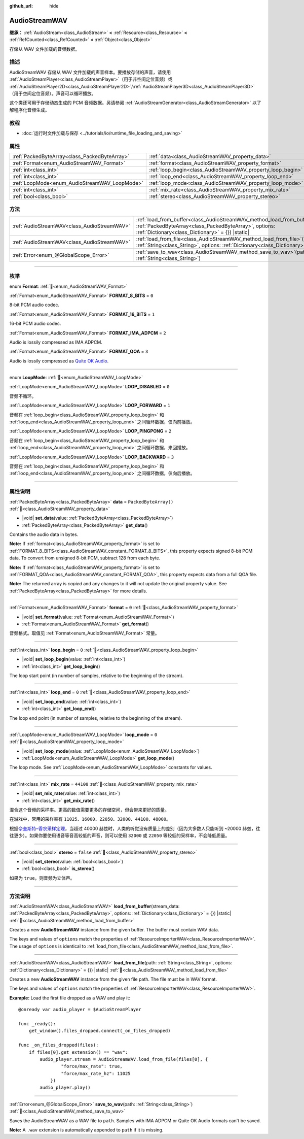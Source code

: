 :github_url: hide

.. DO NOT EDIT THIS FILE!!!
.. Generated automatically from Godot engine sources.
.. Generator: https://github.com/godotengine/godot/tree/master/doc/tools/make_rst.py.
.. XML source: https://github.com/godotengine/godot/tree/master/doc/classes/AudioStreamWAV.xml.

.. _class_AudioStreamWAV:

AudioStreamWAV
==============

**继承：** :ref:`AudioStream<class_AudioStream>` **<** :ref:`Resource<class_Resource>` **<** :ref:`RefCounted<class_RefCounted>` **<** :ref:`Object<class_Object>`

存储从 WAV 文件加载的音频数据。

.. rst-class:: classref-introduction-group

描述
----

AudioStreamWAV 存储从 WAV 文件加载的声音样本。要播放存储的声音，请使用 :ref:`AudioStreamPlayer<class_AudioStreamPlayer>`\ （用于非空间定位音频）或 :ref:`AudioStreamPlayer2D<class_AudioStreamPlayer2D>`/:ref:`AudioStreamPlayer3D<class_AudioStreamPlayer3D>`\ （用于空间定位音频）。声音可以循环播放。

这个类还可用于存储动态生成的 PCM 音频数据。另请参阅 :ref:`AudioStreamGenerator<class_AudioStreamGenerator>` 以了解程序化音频生成。

.. rst-class:: classref-introduction-group

教程
----

- :doc:`运行时文件加载与保存 <../tutorials/io/runtime_file_loading_and_saving>`

.. rst-class:: classref-reftable-group

属性
----

.. table::
   :widths: auto

   +-----------------------------------------------+-------------------------------------------------------------+-----------------------+
   | :ref:`PackedByteArray<class_PackedByteArray>` | :ref:`data<class_AudioStreamWAV_property_data>`             | ``PackedByteArray()`` |
   +-----------------------------------------------+-------------------------------------------------------------+-----------------------+
   | :ref:`Format<enum_AudioStreamWAV_Format>`     | :ref:`format<class_AudioStreamWAV_property_format>`         | ``0``                 |
   +-----------------------------------------------+-------------------------------------------------------------+-----------------------+
   | :ref:`int<class_int>`                         | :ref:`loop_begin<class_AudioStreamWAV_property_loop_begin>` | ``0``                 |
   +-----------------------------------------------+-------------------------------------------------------------+-----------------------+
   | :ref:`int<class_int>`                         | :ref:`loop_end<class_AudioStreamWAV_property_loop_end>`     | ``0``                 |
   +-----------------------------------------------+-------------------------------------------------------------+-----------------------+
   | :ref:`LoopMode<enum_AudioStreamWAV_LoopMode>` | :ref:`loop_mode<class_AudioStreamWAV_property_loop_mode>`   | ``0``                 |
   +-----------------------------------------------+-------------------------------------------------------------+-----------------------+
   | :ref:`int<class_int>`                         | :ref:`mix_rate<class_AudioStreamWAV_property_mix_rate>`     | ``44100``             |
   +-----------------------------------------------+-------------------------------------------------------------+-----------------------+
   | :ref:`bool<class_bool>`                       | :ref:`stereo<class_AudioStreamWAV_property_stereo>`         | ``false``             |
   +-----------------------------------------------+-------------------------------------------------------------+-----------------------+

.. rst-class:: classref-reftable-group

方法
----

.. table::
   :widths: auto

   +---------------------------------------------+-------------------------------------------------------------------------------------------------------------------------------------------------------------------------------------------------------+
   | :ref:`AudioStreamWAV<class_AudioStreamWAV>` | :ref:`load_from_buffer<class_AudioStreamWAV_method_load_from_buffer>`\ (\ stream_data\: :ref:`PackedByteArray<class_PackedByteArray>`, options\: :ref:`Dictionary<class_Dictionary>` = {}\ ) |static| |
   +---------------------------------------------+-------------------------------------------------------------------------------------------------------------------------------------------------------------------------------------------------------+
   | :ref:`AudioStreamWAV<class_AudioStreamWAV>` | :ref:`load_from_file<class_AudioStreamWAV_method_load_from_file>`\ (\ path\: :ref:`String<class_String>`, options\: :ref:`Dictionary<class_Dictionary>` = {}\ ) |static|                              |
   +---------------------------------------------+-------------------------------------------------------------------------------------------------------------------------------------------------------------------------------------------------------+
   | :ref:`Error<enum_@GlobalScope_Error>`       | :ref:`save_to_wav<class_AudioStreamWAV_method_save_to_wav>`\ (\ path\: :ref:`String<class_String>`\ )                                                                                                 |
   +---------------------------------------------+-------------------------------------------------------------------------------------------------------------------------------------------------------------------------------------------------------+

.. rst-class:: classref-section-separator

----

.. rst-class:: classref-descriptions-group

枚举
----

.. _enum_AudioStreamWAV_Format:

.. rst-class:: classref-enumeration

enum **Format**: :ref:`🔗<enum_AudioStreamWAV_Format>`

.. _class_AudioStreamWAV_constant_FORMAT_8_BITS:

.. rst-class:: classref-enumeration-constant

:ref:`Format<enum_AudioStreamWAV_Format>` **FORMAT_8_BITS** = ``0``

8-bit PCM audio codec.

.. _class_AudioStreamWAV_constant_FORMAT_16_BITS:

.. rst-class:: classref-enumeration-constant

:ref:`Format<enum_AudioStreamWAV_Format>` **FORMAT_16_BITS** = ``1``

16-bit PCM audio codec.

.. _class_AudioStreamWAV_constant_FORMAT_IMA_ADPCM:

.. rst-class:: classref-enumeration-constant

:ref:`Format<enum_AudioStreamWAV_Format>` **FORMAT_IMA_ADPCM** = ``2``

Audio is lossily compressed as IMA ADPCM.

.. _class_AudioStreamWAV_constant_FORMAT_QOA:

.. rst-class:: classref-enumeration-constant

:ref:`Format<enum_AudioStreamWAV_Format>` **FORMAT_QOA** = ``3``

Audio is lossily compressed as `Quite OK Audio <https://qoaformat.org/>`__.

.. rst-class:: classref-item-separator

----

.. _enum_AudioStreamWAV_LoopMode:

.. rst-class:: classref-enumeration

enum **LoopMode**: :ref:`🔗<enum_AudioStreamWAV_LoopMode>`

.. _class_AudioStreamWAV_constant_LOOP_DISABLED:

.. rst-class:: classref-enumeration-constant

:ref:`LoopMode<enum_AudioStreamWAV_LoopMode>` **LOOP_DISABLED** = ``0``

音频不循环。

.. _class_AudioStreamWAV_constant_LOOP_FORWARD:

.. rst-class:: classref-enumeration-constant

:ref:`LoopMode<enum_AudioStreamWAV_LoopMode>` **LOOP_FORWARD** = ``1``

音频在 :ref:`loop_begin<class_AudioStreamWAV_property_loop_begin>` 和 :ref:`loop_end<class_AudioStreamWAV_property_loop_end>` 之间循环数据，仅向前播放。

.. _class_AudioStreamWAV_constant_LOOP_PINGPONG:

.. rst-class:: classref-enumeration-constant

:ref:`LoopMode<enum_AudioStreamWAV_LoopMode>` **LOOP_PINGPONG** = ``2``

音频在 :ref:`loop_begin<class_AudioStreamWAV_property_loop_begin>` 和 :ref:`loop_end<class_AudioStreamWAV_property_loop_end>` 之间循环数据，来回播放。

.. _class_AudioStreamWAV_constant_LOOP_BACKWARD:

.. rst-class:: classref-enumeration-constant

:ref:`LoopMode<enum_AudioStreamWAV_LoopMode>` **LOOP_BACKWARD** = ``3``

音频在 :ref:`loop_begin<class_AudioStreamWAV_property_loop_begin>` 和 :ref:`loop_end<class_AudioStreamWAV_property_loop_end>` 之间循环数据，仅向后播放。

.. rst-class:: classref-section-separator

----

.. rst-class:: classref-descriptions-group

属性说明
--------

.. _class_AudioStreamWAV_property_data:

.. rst-class:: classref-property

:ref:`PackedByteArray<class_PackedByteArray>` **data** = ``PackedByteArray()`` :ref:`🔗<class_AudioStreamWAV_property_data>`

.. rst-class:: classref-property-setget

- |void| **set_data**\ (\ value\: :ref:`PackedByteArray<class_PackedByteArray>`\ )
- :ref:`PackedByteArray<class_PackedByteArray>` **get_data**\ (\ )

Contains the audio data in bytes.

\ **Note:** If :ref:`format<class_AudioStreamWAV_property_format>` is set to :ref:`FORMAT_8_BITS<class_AudioStreamWAV_constant_FORMAT_8_BITS>`, this property expects signed 8-bit PCM data. To convert from unsigned 8-bit PCM, subtract 128 from each byte.

\ **Note:** If :ref:`format<class_AudioStreamWAV_property_format>` is set to :ref:`FORMAT_QOA<class_AudioStreamWAV_constant_FORMAT_QOA>`, this property expects data from a full QOA file.

**Note:** The returned array is *copied* and any changes to it will not update the original property value. See :ref:`PackedByteArray<class_PackedByteArray>` for more details.

.. rst-class:: classref-item-separator

----

.. _class_AudioStreamWAV_property_format:

.. rst-class:: classref-property

:ref:`Format<enum_AudioStreamWAV_Format>` **format** = ``0`` :ref:`🔗<class_AudioStreamWAV_property_format>`

.. rst-class:: classref-property-setget

- |void| **set_format**\ (\ value\: :ref:`Format<enum_AudioStreamWAV_Format>`\ )
- :ref:`Format<enum_AudioStreamWAV_Format>` **get_format**\ (\ )

音频格式。取值见 :ref:`Format<enum_AudioStreamWAV_Format>` 常量。

.. rst-class:: classref-item-separator

----

.. _class_AudioStreamWAV_property_loop_begin:

.. rst-class:: classref-property

:ref:`int<class_int>` **loop_begin** = ``0`` :ref:`🔗<class_AudioStreamWAV_property_loop_begin>`

.. rst-class:: classref-property-setget

- |void| **set_loop_begin**\ (\ value\: :ref:`int<class_int>`\ )
- :ref:`int<class_int>` **get_loop_begin**\ (\ )

The loop start point (in number of samples, relative to the beginning of the stream).

.. rst-class:: classref-item-separator

----

.. _class_AudioStreamWAV_property_loop_end:

.. rst-class:: classref-property

:ref:`int<class_int>` **loop_end** = ``0`` :ref:`🔗<class_AudioStreamWAV_property_loop_end>`

.. rst-class:: classref-property-setget

- |void| **set_loop_end**\ (\ value\: :ref:`int<class_int>`\ )
- :ref:`int<class_int>` **get_loop_end**\ (\ )

The loop end point (in number of samples, relative to the beginning of the stream).

.. rst-class:: classref-item-separator

----

.. _class_AudioStreamWAV_property_loop_mode:

.. rst-class:: classref-property

:ref:`LoopMode<enum_AudioStreamWAV_LoopMode>` **loop_mode** = ``0`` :ref:`🔗<class_AudioStreamWAV_property_loop_mode>`

.. rst-class:: classref-property-setget

- |void| **set_loop_mode**\ (\ value\: :ref:`LoopMode<enum_AudioStreamWAV_LoopMode>`\ )
- :ref:`LoopMode<enum_AudioStreamWAV_LoopMode>` **get_loop_mode**\ (\ )

The loop mode. See :ref:`LoopMode<enum_AudioStreamWAV_LoopMode>` constants for values.

.. rst-class:: classref-item-separator

----

.. _class_AudioStreamWAV_property_mix_rate:

.. rst-class:: classref-property

:ref:`int<class_int>` **mix_rate** = ``44100`` :ref:`🔗<class_AudioStreamWAV_property_mix_rate>`

.. rst-class:: classref-property-setget

- |void| **set_mix_rate**\ (\ value\: :ref:`int<class_int>`\ )
- :ref:`int<class_int>` **get_mix_rate**\ (\ )

混合这个音频的采样率。更高的数值需要更多的存储空间，但会带来更好的质量。

在游戏中，常用的采样率有 ``11025``\ 、\ ``16000``\ 、\ ``22050``\ 、\ ``32000``\ 、\ ``44100``\ 、\ ``48000``\ 。

根据\ `奈奎斯特–香农采样定理 <https://zh.wikipedia.org/wiki/%E9%87%87%E6%A0%B7%E5%AE%9A%E7%90%86>`__\ ，当超过 40000 赫兹时，人类的听觉没有质量上的差别（因为大多数人只能听到 ~20000 赫兹，往往更少）。如果你要使用语音等音高较低的声音，则可以使用 ``32000`` 或 ``22050`` 等较低的采样率，不会降低质量。

.. rst-class:: classref-item-separator

----

.. _class_AudioStreamWAV_property_stereo:

.. rst-class:: classref-property

:ref:`bool<class_bool>` **stereo** = ``false`` :ref:`🔗<class_AudioStreamWAV_property_stereo>`

.. rst-class:: classref-property-setget

- |void| **set_stereo**\ (\ value\: :ref:`bool<class_bool>`\ )
- :ref:`bool<class_bool>` **is_stereo**\ (\ )

如果为 ``true``\ ，则音频为立体声。

.. rst-class:: classref-section-separator

----

.. rst-class:: classref-descriptions-group

方法说明
--------

.. _class_AudioStreamWAV_method_load_from_buffer:

.. rst-class:: classref-method

:ref:`AudioStreamWAV<class_AudioStreamWAV>` **load_from_buffer**\ (\ stream_data\: :ref:`PackedByteArray<class_PackedByteArray>`, options\: :ref:`Dictionary<class_Dictionary>` = {}\ ) |static| :ref:`🔗<class_AudioStreamWAV_method_load_from_buffer>`

Creates a new **AudioStreamWAV** instance from the given buffer. The buffer must contain WAV data.

The keys and values of ``options`` match the properties of :ref:`ResourceImporterWAV<class_ResourceImporterWAV>`. The usage of ``options`` is identical to :ref:`load_from_file<class_AudioStreamWAV_method_load_from_file>`.

.. rst-class:: classref-item-separator

----

.. _class_AudioStreamWAV_method_load_from_file:

.. rst-class:: classref-method

:ref:`AudioStreamWAV<class_AudioStreamWAV>` **load_from_file**\ (\ path\: :ref:`String<class_String>`, options\: :ref:`Dictionary<class_Dictionary>` = {}\ ) |static| :ref:`🔗<class_AudioStreamWAV_method_load_from_file>`

Creates a new **AudioStreamWAV** instance from the given file path. The file must be in WAV format.

The keys and values of ``options`` match the properties of :ref:`ResourceImporterWAV<class_ResourceImporterWAV>`.

\ **Example:** Load the first file dropped as a WAV and play it:

::

    @onready var audio_player = $AudioStreamPlayer
    
    func _ready():
        get_window().files_dropped.connect(_on_files_dropped)
    
    func _on_files_dropped(files):
        if files[0].get_extension() == "wav":
            audio_player.stream = AudioStreamWAV.load_from_file(files[0], {
                    "force/max_rate": true,
                    "force/max_rate_hz": 11025
                })
            audio_player.play()

.. rst-class:: classref-item-separator

----

.. _class_AudioStreamWAV_method_save_to_wav:

.. rst-class:: classref-method

:ref:`Error<enum_@GlobalScope_Error>` **save_to_wav**\ (\ path\: :ref:`String<class_String>`\ ) :ref:`🔗<class_AudioStreamWAV_method_save_to_wav>`

Saves the AudioStreamWAV as a WAV file to ``path``. Samples with IMA ADPCM or Quite OK Audio formats can't be saved.

\ **Note:** A ``.wav`` extension is automatically appended to ``path`` if it is missing.

.. |virtual| replace:: :abbr:`virtual (本方法通常需要用户覆盖才能生效。)`
.. |const| replace:: :abbr:`const (本方法无副作用，不会修改该实例的任何成员变量。)`
.. |vararg| replace:: :abbr:`vararg (本方法除了能接受在此处描述的参数外，还能够继续接受任意数量的参数。)`
.. |constructor| replace:: :abbr:`constructor (本方法用于构造某个类型。)`
.. |static| replace:: :abbr:`static (调用本方法无需实例，可直接使用类名进行调用。)`
.. |operator| replace:: :abbr:`operator (本方法描述的是使用本类型作为左操作数的有效运算符。)`
.. |bitfield| replace:: :abbr:`BitField (这个值是由下列位标志构成位掩码的整数。)`
.. |void| replace:: :abbr:`void (无返回值。)`
